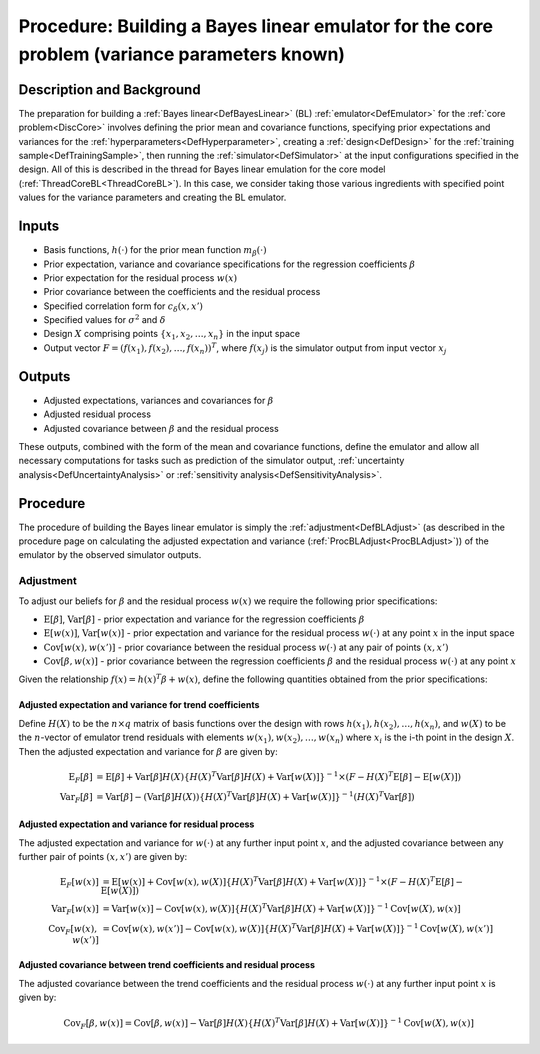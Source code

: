 .. _ProcBuildCoreBL:

Procedure: Building a Bayes linear emulator for the core problem (variance parameters known)
============================================================================================

Description and Background
--------------------------

The preparation for building a :ref:`Bayes linear<DefBayesLinear>`
(BL) :ref:`emulator<DefEmulator>` for the :ref:`core
problem<DiscCore>` involves defining the prior mean and
covariance functions, specifying prior expectations and variances for
the :ref:`hyperparameters<DefHyperparameter>`, creating a
:ref:`design<DefDesign>` for the :ref:`training
sample<DefTrainingSample>`, then running the
:ref:`simulator<DefSimulator>` at the input configurations specified
in the design. All of this is described in the thread for Bayes linear
emulation for the core model (:ref:`ThreadCoreBL<ThreadCoreBL>`). In
this case, we consider taking those various ingredients with specified
point values for the variance parameters and creating the BL emulator.

Inputs
------

-  Basis functions, :math:`h(\cdot)` for the prior mean function
   :math:`m_\beta(\cdot)`
-  Prior expectation, variance and covariance specifications for the
   regression coefficients :math:`\beta`
-  Prior expectation for the residual process :math:`w(x)`
-  Prior covariance between the coefficients and the residual process
-  Specified correlation form for :math:`c_\delta(x,x')`
-  Specified values for :math:`\sigma^2` and :math:`\delta`
-  Design :math:`X` comprising points :math:`\{x_1,x_2,\ldots,x_n\}` in the
   input space
-  Output vector :math:`F=(f(x_1),f(x_2),\ldots,f(x_n))^T`, where
   :math:`f(x_j)` is the simulator output from input vector :math:`x_j`

Outputs
-------

-  Adjusted expectations, variances and covariances for :math:`\beta`
-  Adjusted residual process
-  Adjusted covariance between :math:`\beta` and the residual process

These outputs, combined with the form of the mean and covariance
functions, define the emulator and allow all necessary computations for
tasks such as prediction of the simulator output, :ref:`uncertainty
analysis<DefUncertaintyAnalysis>` or :ref:`sensitivity
analysis<DefSensitivityAnalysis>`.

Procedure
---------

The procedure of building the Bayes linear emulator is simply the
:ref:`adjustment<DefBLAdjust>` (as described in the procedure page on
calculating the adjusted expectation and variance
(:ref:`ProcBLAdjust<ProcBLAdjust>`)) of the emulator by the observed
simulator outputs.

Adjustment
~~~~~~~~~~

To adjust our beliefs for :math:`\beta` and the residual process :math:`w(x)`
we require the following prior specifications:

-  :math:`\textrm{E}[\beta]`, :math:`\textrm{Var}[\beta]` - prior expectation
   and variance for the regression coefficients :math:`\beta`
-  :math:`\textrm{E}[w(x)]`, :math:`\textrm{Var}[w(x)]` - prior expectation
   and variance for the residual process :math:`w(\cdot)` at any point
   :math:`x` in the input space
-  :math:`\textrm{Cov}[w(x),w(x')]` - prior covariance between the residual
   process :math:`w(\cdot)` at any pair of points :math:`(x,x')`
-  :math:`\textrm{Cov}[\beta,w(x)]` - prior covariance between the
   regression coefficients :math:`\beta` and the residual process
   :math:`w(\cdot)` at any point :math:`x`

Given the relationship :math:`f(x)=h(x)^T\beta+w(x)`, define the following
quantities obtained from the prior specifications:

Adjusted expectation and variance for trend coefficients
^^^^^^^^^^^^^^^^^^^^^^^^^^^^^^^^^^^^^^^^^^^^^^^^^^^^^^^^

Define :math:`H(X)` to be the :math:`n\times q` matrix of basis functions over
the design with rows :math:`h(x_1),h(x_2),\dots,h(x_n)`, and :math:`w(X)` to
be the :math:`n`-vector of emulator trend residuals with elements
:math:`w(x_1),w(x_2),\dots,w(x_n)` where :math:`x_i` is the i-th point in the
design :math:`X`. Then the adjusted expectation and variance for :math:`\beta`
are given by:

.. math::
   \textrm{E}_F[\beta] &= \textrm{E}[\beta] + \textrm{Var}[\beta] H(X)
   \{H(X)^T\textrm{Var}[\beta]H(X) + \textrm{Var}[w(X)] \}^{-1}
   \times (F - H(X)^T\textrm{E}[\beta] - \textrm{E}[w(X)]) \\
   \textrm{Var}_F[\beta] &= \textrm{Var}[\beta] - (\textrm{Var}[\beta] H(X))
   \{H(X)^T\textrm{Var}[\beta]H(X) + \textrm{Var}[w(X)] \}^{-1}
   (H(X)^T\textrm{Var}[\beta])

Adjusted expectation and variance for residual process
^^^^^^^^^^^^^^^^^^^^^^^^^^^^^^^^^^^^^^^^^^^^^^^^^^^^^^

The adjusted expectation and variance for :math:`w(\cdot)` at any further
input point :math:`x`, and the adjusted covariance between any further pair
of points :math:`(x,x')` are given by:

.. math::
   \textrm{E}_F[w(x)] &= \textrm{E}[w(x)] + \textrm{Cov}[w(x),w(X)]
   \{H(X)^T\textrm{Var}[\beta]H(X) + \textrm{Var}[w(X)] \}^{-1}
   \times(F - H(X)^T\textrm{E}[\beta] - \textrm{E}[w(X)]) \\
   \textrm{Var}_F[w(x)] &= \textrm{Var}[w(x)] - \textrm{Cov}[w(x),w(X)]
   \{H(X)^T\textrm{Var}[\beta]H(X) + \textrm{Var}[w(X)] \}^{-1}
   \textrm{Cov}[w(X),w(x)] \\
   \textrm{Cov}_F[w(x),w(x')] &= \textrm{Cov}[w(x),w(x')] - \textrm{Cov}[w(x),w(X)]
   \{H(X)^T\textrm{Var}[\beta]H(X) + \textrm{Var}[w(X)]\}^{-1}
   \textrm{Cov}[w(X),w(x')]

Adjusted covariance between trend coefficients and residual process
^^^^^^^^^^^^^^^^^^^^^^^^^^^^^^^^^^^^^^^^^^^^^^^^^^^^^^^^^^^^^^^^^^^

The adjusted covariance between the trend coefficients and the residual
process :math:`w(\cdot)` at any further input point :math:`x` is given by:

.. math::
   \textrm{Cov}_F[\beta,w(x)] = \textrm{Cov}[\beta,w(x)]-\textrm{Var}[\beta]
   H(X)\{H(X)^T\textrm{Var}[\beta]H(X) + \textrm{Var}[w(X)] \}^{-1}
   \textrm{Cov}[w(X),w(x)]
